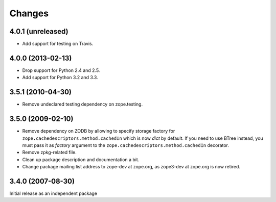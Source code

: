 Changes
=======

4.0.1 (unreleased)
------------------

- Add support for testing on Travis.


4.0.0 (2013-02-13)
------------------

- Drop support for Python 2.4 and 2.5.

- Add support for Python 3.2 and 3.3.


3.5.1 (2010-04-30)
------------------

- Remove undeclared testing dependency on zope.testing.

3.5.0 (2009-02-10)
------------------

- Remove dependency on ZODB by allowing to specify storage factory for
  ``zope.cachedescriptors.method.cachedIn`` which is now `dict` by default.
  If you need to use BTree instead, you must pass it as `factory` argument
  to the ``zope.cachedescriptors.method.cachedIn`` decorator.

- Remove zpkg-related file.

- Clean up package description and documentation a bit.

- Change package mailing list address to zope-dev at zope.org, as
  zope3-dev at zope.org is now retired.

3.4.0 (2007-08-30)
------------------

Initial release as an independent package
